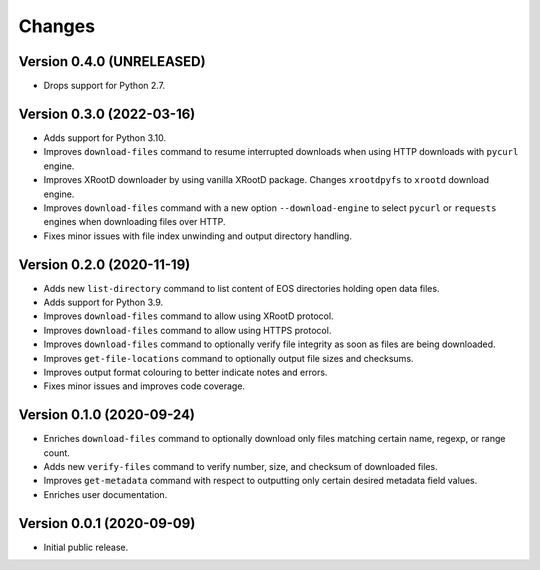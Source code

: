 Changes
=======

Version 0.4.0 (UNRELEASED)
--------------------------

- Drops support for Python 2.7.

Version 0.3.0 (2022-03-16)
--------------------------

- Adds support for Python 3.10.
- Improves ``download-files`` command to resume interrupted downloads when
  using HTTP downloads with ``pycurl`` engine.
- Improves XRootD downloader by using vanilla XRootD package. Changes
  ``xrootdpyfs`` to ``xrootd`` download engine.
- Improves ``download-files`` command with a new option ``--download-engine``
  to select ``pycurl`` or ``requests`` engines when downloading files over
  HTTP.
- Fixes minor issues with file index unwinding and output directory handling.


Version 0.2.0 (2020-11-19)
--------------------------

- Adds new ``list-directory`` command to list content of EOS directories
  holding open data files.
- Adds support for Python 3.9.
- Improves ``download-files`` command to allow using XRootD protocol.
- Improves ``download-files`` command to allow using HTTPS protocol.
- Improves ``download-files`` command to optionally verify file integrity as
  soon as files are being downloaded.
- Improves ``get-file-locations`` command to optionally output file sizes and
  checksums.
- Improves output format colouring to better indicate notes and errors.
- Fixes minor issues and improves code coverage.

Version 0.1.0 (2020-09-24)
--------------------------

- Enriches ``download-files`` command to optionally download only files
  matching certain name, regexp, or range count.
- Adds new ``verify-files`` command to verify number, size, and checksum of
  downloaded files.
- Improves ``get-metadata`` command with respect to outputting only
  certain desired metadata field values.
- Enriches user documentation.

Version 0.0.1 (2020-09-09)
--------------------------

- Initial public release.
